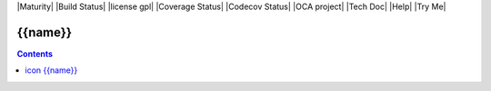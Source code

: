 |Maturity| |Build Status| |license gpl| |Coverage Status| |Codecov Status| |OCA project| |Tech Doc| |Help| |Try Me|

.. |icon| image:: {{icon}}

===============
|icon| {{name}}
===============

.. contents::
